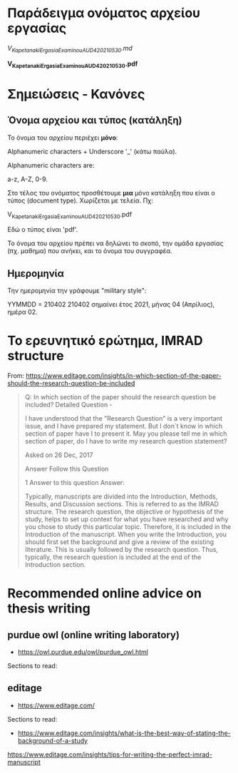 
* Παράδειγμα ονόματος αρχείου εργασίας

/V_Kapetanaki_ErgasiaExaminouAUD420_210530.md/

*V_Kapetanaki_ErgasiaExaminouAUD420_210530.pdf*

* Σημειώσεις - Κανόνες

** Όνομα αρχείου και τύπος (κατάληξη)

 Το όνομα του αρχείου περιέχει *μόνο*:

 Alphanumeric characters + Underscore '_' (κάτω παύλα).

 Alphanumeric characters are: 

 a-z, A-Z, 0-9.

 Στο τέλος του ονόματος προσθέτουμε *μια* μόνο κατάληξη 
 που είναι ο τύπος (document type). Χωρίζεται με τελεία. Πχ:

 V_Kapetanaki_ErgasiaExaminouAUD420_210530.pdf

 Εδώ ο τύπος είναι 'pdf'. 

Το όνομα του αρχείου πρέπει να δηλώνει το σκοπό, την ομάδα εργασίας (πχ. μαθημα) που ανήκει, και το όνομα του συγγραφέα.

** Ημερομηνία    

Την ημερομηνία την γράφουμε "military style":

ΥΥΜΜDD = 210402
210402 σημαίνει έτος 2021, μήνας 04 (Απρίλιος), ημέρα 02. 

* Το ερευνητικό ερώτημα, IMRAD structure
  :PROPERTIES:
  :DATE:     <2021-04-16 Fri 08:52>
  :END:

From: https://www.editage.com/insights/in-which-section-of-the-paper-should-the-research-question-be-included

#+begin_quote

Q: In which section of the paper should the research question be included?
Detailed Question -

I have understood that the "Research Question" is a very important issue, and I have prepared my statement. But I don`t know in which section of paper have I to present it. May you please tell me in which section of paper, do I have to write my research question statement?

Asked on 26 Dec, 2017

Answer Follow this Question

1 Answer to this question
Answer:

Typically, manuscripts are divided into the Introduction, Methods, Results, and Discussion sections. This is referred to as the IMRAD structure. The research question, the objective or hypothesis of the study, helps to set up context for what you have researched and why you chose to study this particular topic. Therefore, it is included in the Introduction of the manuscript. When you write the Introduction, you should first set the background and give a review of the existing literature. This is usually followed by the research question. Thus, typically, the research question is included at the end of the Introduction section.
#+end_quote

* Recommended online advice on thesis writing

** purdue owl (online writing laboratory)

- https://owl.purdue.edu/owl/purdue_owl.html

Sections to read:

** editage

- https://www.editage.com/

Sections to read:
- https://www.editage.com/insights/what-is-the-best-way-of-stating-the-background-of-a-study

https://www.editage.com/insights/tips-for-writing-the-perfect-imrad-manuscript
